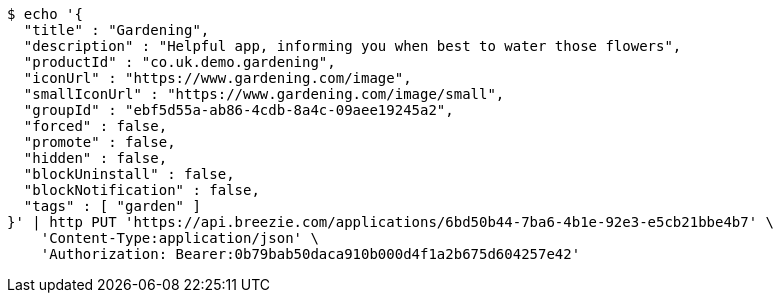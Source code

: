 [source,bash]
----
$ echo '{
  "title" : "Gardening",
  "description" : "Helpful app, informing you when best to water those flowers",
  "productId" : "co.uk.demo.gardening",
  "iconUrl" : "https://www.gardening.com/image",
  "smallIconUrl" : "https://www.gardening.com/image/small",
  "groupId" : "ebf5d55a-ab86-4cdb-8a4c-09aee19245a2",
  "forced" : false,
  "promote" : false,
  "hidden" : false,
  "blockUninstall" : false,
  "blockNotification" : false,
  "tags" : [ "garden" ]
}' | http PUT 'https://api.breezie.com/applications/6bd50b44-7ba6-4b1e-92e3-e5cb21bbe4b7' \
    'Content-Type:application/json' \
    'Authorization: Bearer:0b79bab50daca910b000d4f1a2b675d604257e42'
----